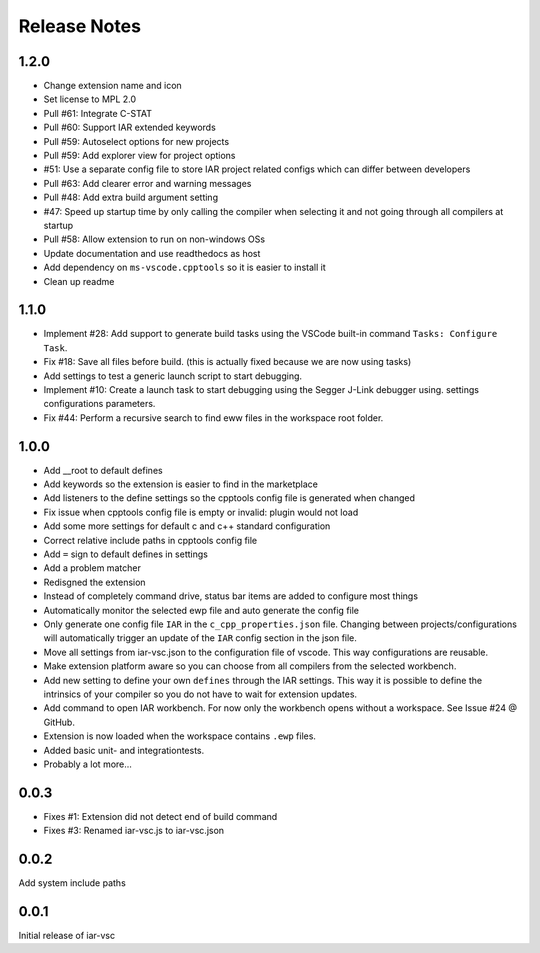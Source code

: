 .. This Source Code Form is subject to the terms of the Mozilla Public
   License, v. 2.0. If a copy of the MPL was not distributed with this
   file, You can obtain one at https://mozilla.org/MPL/2.0/.

Release Notes
=============

1.2.0
-----
* Change extension name and icon
* Set license to MPL 2.0
* Pull #61: Integrate C-STAT
* Pull #60: Support IAR extended keywords
* Pull #59: Autoselect options for new projects
* Pull #59: Add explorer view for project options
* #51: Use a separate config file to store IAR project related configs which can differ between developers
* Pull #63: Add clearer error and warning messages
* Pull #48: Add extra build argument setting
* #47: Speed up startup time by only calling the compiler when selecting it and not going through all compilers at startup
* Pull #58: Allow extension to run on non-windows OSs
* Update documentation and use readthedocs as host
* Add dependency on ``ms-vscode.cpptools`` so it is easier to install it
* Clean up readme

1.1.0
-----

* Implement #28: Add support to generate build tasks using the VSCode built-in command ``Tasks: Configure Task``.
* Fix #18: Save all files before build. (this is actually fixed because we are now using tasks)
* Add settings to test a generic launch script to start debugging.
* Implement #10: Create a launch task to start debugging using the Segger J-Link debugger using.
  settings configurations parameters.
* Fix #44: Perform a recursive search to find eww files in the workspace root folder.

1.0.0
-----

* Add __root to default defines
* Add keywords so the extension is easier to find in the marketplace
* Add listeners to the define settings so the cpptools config file is generated when changed
* Fix issue when cpptools config file is empty or invalid: plugin would not load
* Add some more settings for default c and c++ standard configuration
* Correct relative include paths in cpptools config file
* Add ``=`` sign to default defines in settings
* Add a problem matcher
* Redisgned the extension
* Instead of completely command drive, status bar items are added to configure most things
* Automatically monitor the selected ewp file and auto generate the config file
* Only generate one config file ``IAR`` in the ``c_cpp_properties.json`` file. Changing between projects/configurations will
  automatically trigger an update of the ``IAR`` config section in the json file.
* Move all settings from iar-vsc.json to the configuration file of vscode. This way configurations are reusable.
* Make extension platform aware so you can choose from all compilers from the selected workbench.
* Add new setting to define your own ``defines`` through the IAR settings. This way it is possible to define the intrinsics
  of your compiler so you do not have to wait for extension updates.
* Add command to open IAR workbench. For now only the workbench opens without a workspace. See Issue #24 @ GitHub.
* Extension is now loaded when the workspace contains ``.ewp`` files.
* Added basic unit- and integrationtests.
* Probably a lot more...

0.0.3
-----

* Fixes #1: Extension did not detect end of build command
* Fixes #3: Renamed iar-vsc.js to iar-vsc.json

0.0.2
-----

Add system include paths

0.0.1
-----

Initial release of iar-vsc
